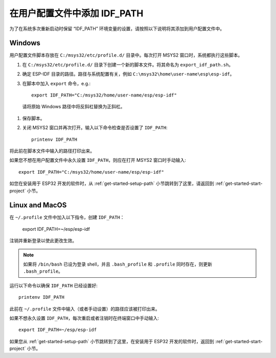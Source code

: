 在用户配置文件中添加 IDF_PATH
==============================

为了在系统多次重新启动时保留 “IDF_PATH” 环境变量的设置，请按照以下说明将其添加到用户配置文件中。

.. _add-idf_path-to-profile-windows:


Windows
-------

用户配置文件脚本存放在 ``C:/msys32/etc/profile.d/`` 目录中。每次打开 MSYS2 窗口时，系统都执行这些脚本。


#. 在 ``C:/msys32/etc/profile.d/`` 目录下创建一个新的脚本文件。将其命名为 ``export_idf_path.sh``。

#. 确定 ESP-IDF 目录的路径。路径与系统配置有关，例如 ``C:\msys32\home\user-name\esp\esp-idf``。
#. 在脚本中加入 ``export`` 命令，e.g.::

       export IDF_PATH="C:/msys32/home/user-name/esp/esp-idf"

  请将原始 Windows 路径中将反斜杠替换为正斜杠。

#. 保存脚本。

#. 关闭 MSYS2 窗口并再次打开。输入以下命令检查是否设置了 ``IDF_PATH``::

       printenv IDF_PATH

将此前在脚本文件中输入的路径打印出来。

如果您不想在用户配置文件中永久设置 ``IDF_PATH``，则应在打开 MSYS2 窗口时手动输入::
    
    export IDF_PATH="C:/msys32/home/user-name/esp/esp-idf"

如您在安装用于 ESP32 开发的软件时，从 :ref:`get-started-setup-path` 小节跳转到了这里，请返回到 :ref:`get-started-start-project` 小节。

.. _add-idf_path-to-profile-linux-macos:

Linux and MacOS
---------------

在 ``~/.profile`` 文件中加入以下指令，创建 ``IDF_PATH``：

    export IDF_PATH=~/esp/esp-idf

注销并重新登录以使此更改生效。

.. note::

    如果将 ``/bin/bash``  已设为登录 shell，并且 ``.bash_profile`` 和 ``.profile`` 同时存在，则更新 ``.bash_profile``。
    
运行以下命令以确保 ``IDF_PATH`` 已经设置好::

    printenv IDF_PATH

此前在 ``~/.profile`` 文件中输入（或者手动设置）的路径应该被打印出来。

如果不想永久设置 ``IDF_PATH``，每次重启或者注销时在终端窗口中手动输入::

    export IDF_PATH=~/esp/esp-idf

如果您从 :ref:`get-started-setup-path` 小节跳转到了这里，在安装用于 ESP32 开发的软件时，返回到 :ref:`get-started-start-project` 小节。